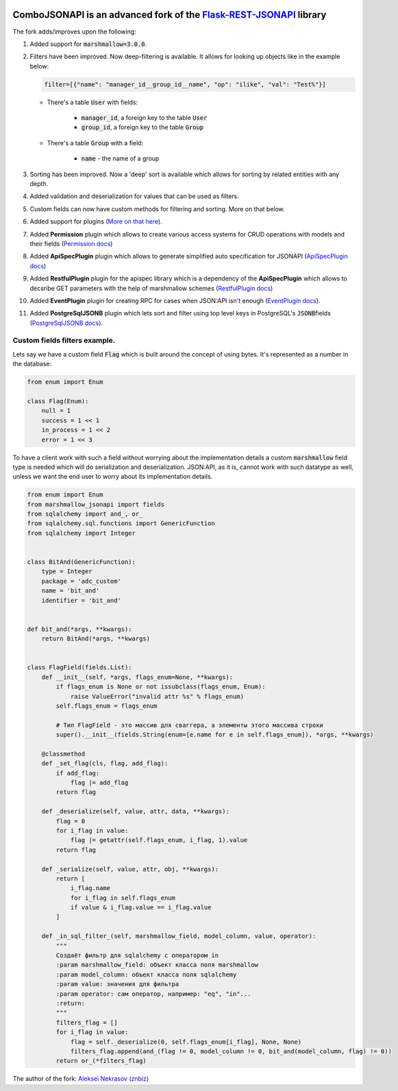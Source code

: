 .. image:: https://badge.fury.io/py/Flask-REST-JSONAPI.svg
    :target: https://badge.fury.io/py/Flask-REST-JSONAPI
.. image:: https://travis-ci.org/miLibris/flask-rest-jsonapi.svg
    :target: https://travis-ci.org/miLibris/flask-rest-jsonapi
.. image:: https://coveralls.io/repos/github/miLibris/flask-rest-jsonapi/badge.svg
    :target: https://coveralls.io/github/miLibris/flask-rest-jsonapi
.. image:: https://readthedocs.org/projects/flask-rest-jsonapi/badge/?version=latest
    :target: http://flask-rest-jsonapi.readthedocs.io/en/latest/?badge=latest
    :alt: Documentation Status


ComboJSONAPI is an advanced fork of the `Flask-REST-JSONAPI <https://flask-rest-jsonapi.readthedocs.io/en/latest/quickstart.html>`_ library
===========================================================================================================================================
The fork adds/improves upon the following:

1.  Added support for :code:`marshmallow=3.0.0`.
2.  Filters have been improved. Now deep-filtering is available. It allows for looking up objects like in the example below:

    .. code:: python

        filter=[{"name": "manager_id__group_id__name", "op": "ilike", "val": "Test%"}]

    - There's a table  :code:`User` with fields:

        - :code:`manager_id`,  a foreign key to the table :code:`User`
        - :code:`group_id`,  a foreign key to the table :code:`Group`

    - There's a table :code:`Group` with a field:

        - :code:`name` - the name of a group

3. Sorting has been improved. Now a 'deep' sort is available which allows for sorting by related entities with any depth.
4. Added validation and deserialization for values that can be used as filters.
5. Custom fields can now have custom methods for filtering and sorting. More on that below.
6. Added support for plugins (`More on that here <docs/plugins/create_plugins.rst>`_).
7. Added **Permission** plugin which allows to create various access systems for CRUD operations with models and their fields (`Permission docs <docs/plugins/permission_plugin.rst>`_)
8. Added **ApiSpecPlugin** plugin which allows to generate simplified auto specification for JSONAPI (`ApiSpecPlugin docs <docs/plugins/api_spec_plugin.rst>`_)
9. Added **RestfulPlugin** plugin for the apispec library which is a dependency of the **ApiSpecPlugin** which allows to decsribe GET parameters with the help of marshmallow schemes (`RestfulPlugin docs <docs/plugins/restful_plugin.rst>`_)
10. Added **EventPlugin** plugin for creating RPC for cases when JSON:API isn't enough (`EventPlugin docs <docs/plugins/event_plugin.rst>`_).
11. Added **PostgreSqlJSONB** plugin which lets sort and filter using top level keys in PostgreSQL's `JSONB`:code:\ fields (`PostgreSqlJSONB docs <docs/plugins/postgresql_jsonb.rst>`_).


Custom fields filters example.
----------------------------------------------------------------------
Lets say we have a custom field :code:`Flag` which is built around the concept of using bytes. It's represented as a number in the database:

.. code:: python

    from enum import Enum

    class Flag(Enum):
        null = 1
        success = 1 << 1
        in_process = 1 << 2
        error = 1 << 3

To have a client work with such a field without worrying about the implementation details a custom :code:`marshmallow` field type is needed
which will do serialization and deserialization. JSON:API, as it is, cannot work with such datatype as well, unless we want the end user to worry
about its implementation details.

.. code:: python

    from enum import Enum
    from marshmallow_jsonapi import fields
    from sqlalchemy import and_, or_
    from sqlalchemy.sql.functions import GenericFunction
    from sqlalchemy import Integer


    class BitAnd(GenericFunction):
        type = Integer
        package = 'adc_custom'
        name = 'bit_and'
        identifier = 'bit_and'


    def bit_and(*args, **kwargs):
        return BitAnd(*args, **kwargs)


    class FlagField(fields.List):
        def __init__(self, *args, flags_enum=None, **kwargs):
            if flags_enum is None or not issubclass(flags_enum, Enum):
                raise ValueError("invalid attr %s" % flags_enum)
            self.flags_enum = flags_enum

            # Тип FlagField - это массив для сваггера, а элементы этого массива строки
            super().__init__(fields.String(enum=[e.name for e in self.flags_enum]), *args, **kwargs)

        @classmethod
        def _set_flag(cls, flag, add_flag):
            if add_flag:
                flag |= add_flag
            return flag

        def _deserialize(self, value, attr, data, **kwargs):
            flag = 0
            for i_flag in value:
                flag |= getattr(self.flags_enum, i_flag, 1).value
            return flag

        def _serialize(self, value, attr, obj, **kwargs):
            return [
                i_flag.name
                for i_flag in self.flags_enum
                if value & i_flag.value == i_flag.value
            ]

        def _in_sql_filter_(self, marshmallow_field, model_column, value, operator):
            """
            Создаёт фильтр для sqlalchemy с оператором in
            :param marshmallow_field: объект класса поля marshmallow
            :param model_column: объект класса поля sqlalchemy
            :param value: значения для фильтра
            :param operator: сам оператор, например: "eq", "in"...
            :return:
            """
            filters_flag = []
            for i_flag in value:
                flag = self._deserialize(0, self.flags_enum[i_flag], None, None)
                filters_flag.append(and_(flag != 0, model_column != 0, bit_and(model_column, flag) != 0))
            return or_(*filters_flag)




The author of the fork: `Aleksei Nekrasov (znbiz) <https://github.com/Znbiz>`_
